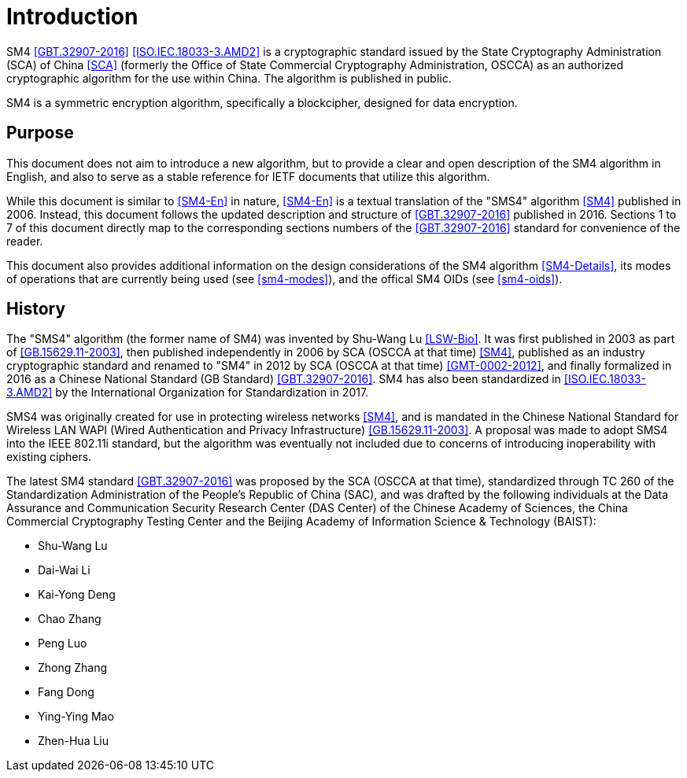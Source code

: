 
= Introduction

SM4 <<GBT.32907-2016>> <<ISO.IEC.18033-3.AMD2>> is a cryptographic standard
issued by the State Cryptography Administration (SCA) of China <<SCA>>
(formerly the Office of State Commercial Cryptography Administration, OSCCA)
as an authorized cryptographic algorithm for the use within China.  The
algorithm is published in public.

SM4 is a symmetric encryption algorithm, specifically a blockcipher,
designed for data encryption.

== Purpose

This document does not aim to introduce a new algorithm, but to
provide a clear and open description of the SM4 algorithm in English,
and also to serve as a stable reference for IETF documents that utilize
this algorithm.

While this document is similar to <<SM4-En>> in nature, <<SM4-En>> is a textual
translation of the "SMS4" algorithm <<SM4>> published in 2006. Instead, this
document follows the updated description and structure of <<GBT.32907-2016>>
published in 2016. Sections 1 to 7 of this document directly map to the
corresponding sections numbers of the <<GBT.32907-2016>> standard for
convenience of the reader.

This document also provides additional information on the design
considerations of the SM4 algorithm <<SM4-Details>>, its modes of operations
that are currently being used (see <<sm4-modes>>), and the offical SM4 OIDs
(see <<sm4-oids>>).

== History

The "SMS4" algorithm (the former name of SM4) was invented by Shu-Wang Lu
<<LSW-Bio>>. It was first published in 2003 as part of <<GB.15629.11-2003>>,
then published independently in 2006 by SCA (OSCCA at that time) <<SM4>>,
published as an industry cryptographic standard and renamed to "SM4" in 2012 by
SCA (OSCCA at that time) <<GMT-0002-2012>>, and finally formalized in 2016 as a
Chinese National Standard (GB Standard) <<GBT.32907-2016>>. SM4 has also been
standardized in <<ISO.IEC.18033-3.AMD2>> by the International Organization for
Standardization in 2017.

SMS4 was originally created for use in protecting wireless networks <<SM4>>,
and is mandated in the Chinese National Standard for Wireless LAN WAPI (Wired
Authentication and Privacy Infrastructure) <<GB.15629.11-2003>>. A proposal was
made to adopt SMS4 into the IEEE 802.11i standard, but the algorithm was
eventually not included due to concerns of introducing inoperability with
existing ciphers.

The latest SM4 standard <<GBT.32907-2016>> was proposed by the SCA (OSCCA at
that time), standardized through TC 260 of the Standardization Administration
of the People's Republic of China (SAC), and was drafted by the following
individuals at the Data Assurance and Communication Security Research Center
(DAS Center) of the Chinese Academy of Sciences, the China Commercial
Cryptography Testing Center and the Beijing Academy of Information Science &
Technology (BAIST):

* Shu-Wang Lu
* Dai-Wai Li
* Kai-Yong Deng
* Chao Zhang
* Peng Luo
* Zhong Zhang
* Fang Dong
* Ying-Ying Mao
* Zhen-Hua Liu

